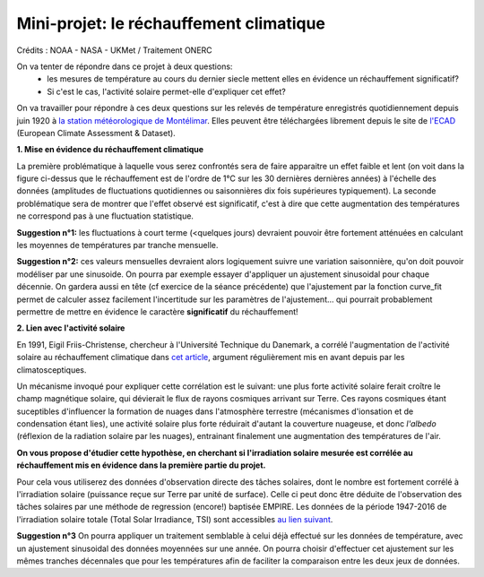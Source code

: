 
========================================
Mini-projet: le réchauffement climatique
========================================

.. image:: ./AnoTempe.png

Crédits : NOAA - NASA - UKMet / Traitement ONERC


On va tenter de répondre dans ce projet à deux questions:
 - les mesures de température au cours du dernier siecle mettent elles en évidence un réchauffement significatif?
 - Si c'est le cas, l'activité solaire permet-elle d'expliquer cet effet?

On va travailler pour répondre à ces deux questions sur les relevés de température enregistrés quotidiennement depuis juin 1920 à `la station météorologique de Montélimar <https://donneespubliques.meteofrance.fr/metadonnees_publiques/fiches/fiche_26198001.pdf>`_. Elles peuvent être téléchargées librement depuis le site de `l'ECAD <https://www.ecad.eu/>`_ (European Climate Assessment & Dataset).

**1. Mise en évidence du réchauffement climatique**

La première problématique à laquelle vous serez confrontés sera de faire apparaitre un effet faible et lent (on voit dans la figure ci-dessus que le réchauffement est de l'ordre de 1°C sur les 30 dernières dernières années) à l'échelle des données (amplitudes de fluctuations quotidiennes ou saisonnières dix fois supérieures typiquement).
La seconde problématique sera de montrer que l'effet observé est significatif, c'est à dire que cette augmentation des températures ne correspond pas à une fluctuation statistique.

**Suggestion n°1:** les fluctuations à court terme (<quelques jours) devraient pouvoir être fortement atténuées en calculant les moyennes de températures par tranche mensuelle. 

**Suggestion n°2:** ces valeurs mensuelles devraient alors logiquement suivre une variation saisonnière, qu'on doit pouvoir modéliser par une sinusoide. On pourra par exemple essayer d'appliquer un ajustement sinusoidal pour chaque décennie. On gardera aussi en tête (cf exercice de la séance précédente) que l'ajustement par la fonction curve_fit permet de calculer assez facilement l'incertitude sur les paramètres de l'ajustement... qui pourrait probablement permettre de mettre en évidence le caractère **significatif** du réchauffement!

**2. Lien avec l'activité solaire**

En 1991, Eigil Friis-Christense, chercheur à l'Université Technique du Danemark, a corrélé l'augmentation de l'activité solaire au réchauffement climatique dans `cet article <https://www.researchgate.net/publication/6065360_Length_of_the_Solar_Cycle_An_Indicator_of_Solar_Activity_Closely_Associated_with_Climate>`_, argument régulièrement mis en avant depuis par les climatosceptiques.
 
Un mécanisme invoqué pour expliquer cette corrélation est le suivant: une plus forte activité solaire ferait croître le champ magnétique solaire, qui dévierait le flux de rayons cosmiques arrivant sur Terre. Ces rayons cosmiques étant suceptibles d'influencer la formation de nuages dans l'atmosphère terrestre (mécanismes d'ionsation et de condensation étant lies), une activité solaire plus forte réduirait d'autant la couverture nuageuse, et donc *l'albedo* (réflexion de la radiation solaire par les nuages), entrainant finalement une augmentation des températures de l'air.

**On vous propose d'étudier cette hypothèse, en cherchant si l'irradiation solaire mesurée est corrélée au réchauffement mis en évidence dans la première partie du projet.** 

Pour cela vous utiliserez des données d'observation directe des tâches solaires, dont le nombre est fortement corrélé à l'irradiation solaire (puissance reçue sur Terre par unité de surface). Celle ci peut donc être déduite de l'observation des tâches solaires par une méthode de regression (encore!) baptisée EMPIRE. Les données de la période 1947-2016 de l'irradiation solaire totale (Total Solar Irradiance, TSI) sont accessibles `au lien suivant <https://www2.mps.mpg.de/projects/sun-climate/data.html>`_.
 
**Suggestion n°3** On pourra appliquer un traitement semblable à celui déjà effectué sur les données de température, avec un ajustement sinusoidal des données moyennées sur une année. On pourra choisir d'effectuer cet ajustement sur les mêmes tranches décennales que pour les températures afin de faciliter la comparaison entre les deux jeux de données.  
 
.. |copy|   unicode:: U+000A9 .. COPYRIGHT SIGN
